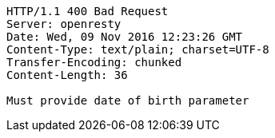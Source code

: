 [source,http,options="nowrap"]
----
HTTP/1.1 400 Bad Request
Server: openresty
Date: Wed, 09 Nov 2016 12:23:26 GMT
Content-Type: text/plain; charset=UTF-8
Transfer-Encoding: chunked
Content-Length: 36

Must provide date of birth parameter
----